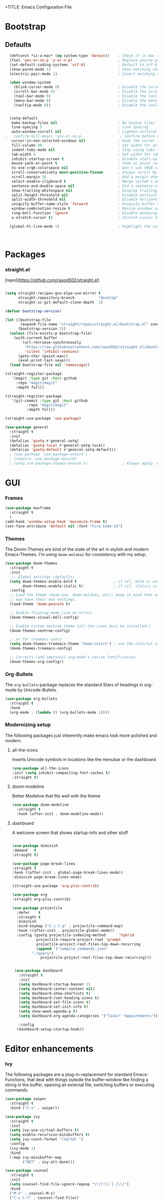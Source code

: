 +TITLE: Emacs Configuration File
#+AUTHOR: slow-is-fast
#+DATE: 2019-10-14
#+STARTUP: content

* Bootstrap

** Defaults


#+BEGIN_SRC emacs-lisp
  (defconst *is-a-mac* (eq system-type 'darwin))    ; Check if is mac os s
  (fset 'yes-or-no-p 'y-or-n-p)                     ; Replace yes/no prompts with y/n
  (set-default-coding-systems 'utf-8)               ; Default to utf-8 encoding
  (show-paren-mode 1)                               ; Show matching char
  (electric-pair-mode 1)                            ; Insert matching character

  (when window-system
    (blink-cursor-mode 0)                           ; Disable the cursor blinking
    (scroll-bar-mode 0)                             ; Disable the scroll bar
    (tool-bar-mode 0)                               ; Disable the tool bar
    (menu-bar-mode 0)                               ; Disable the menu bar
    (tooltip-mode 0))                               ; Disable the tooltips


  (setq-default
   make-backup-files nil                            ; No backup files
   line-spacing 5                                   ; Line Spacing
   auto-window-vscroll nil                          ; Lighten vertical scroll
;   confirm-kill-emacs 'yes-or-no-p                  ; Confirm before exiting Emacs
   cursor-in-non-selected-windows nil               ; Hide the cursor in inactive windows
   fill-column 80                                   ; Set width for automatic line breaks
   indent-tabs-mode nil                             ; Stop using tabs to indent
   tab-width 4                                      ; Set width for tabs
   inhibit-startup-screen t                         ; Disable start-up screen
   mouse-yank-at-point t                            ; Yank at point rather than pointer
   ns-use-srgb-colorspace nil                       ; Don't use sRGB colors
   scroll-conservatively most-positive-fixnum       ; Always scroll by one line
   scroll-margin 10                                 ; Add a margin when scrolling vertically
   select-enable-clipboard t                        ; Merge system's and Emacs' clipboard
   sentence-end-double-space nil                    ; End a sentence after a dot and a space
   show-trailing-whitespace nil                     ; Display trailing whitespaces
   split-height-threshold nil                       ; Disable vertical window splitting
   split-width-threshold nil                        ; Disable horizontal window splitting
   uniquify-buffer-name-style 'forward              ; Uniquify buffer names
   window-combination-resize t                      ; Resize windows proportionally
   ring-bell-function 'ignore                       ; Disable annoying bell sound
   x-stretch-cursor t)                              ; Stretch cursor to the glyph width

  (global-hl-line-mode 1)                           ; Highlight the current line



#+END_SRC    


* Packages

*** straight.el
[repo](https://github.com/raxod502/straight.el)

#+BEGIN_SRC emacs-lisp

(setq straight-recipes-gnu-elpa-use-mirror t
      straight-repository-branch           "develop"
      straight-vc-git-default-clone-depth  1)

(defvar bootstrap-version)

(let ((bootstrap-file
       (expand-file-name "straight/repos/straight.el/bootstrap.el" user-emacs-directory))
      (bootstrap-version 5))
  (unless (file-exists-p bootstrap-file)
    (with-current-buffer
        (url-retrieve-synchronously
         "https://raw.githubusercontent.com/raxod502/straight.el/develop/install.el"
         'silent 'inhibit-cookies)
      (goto-char (point-max))
      (eval-print-last-sexp)))
  (load bootstrap-file nil 'nomessage))

(straight-register-package
   '(magit :type git :host github
  	 :repo "magit/magit"
  	 :depth full))

(straight-register-package
   '(git-commit :type git :host github
  	      :repo "magit/magit"
  	      :depth full))

(straight-use-package 'use-package)

(use-package general
  :straight t
  :init
  (defalias 'gsetq #'general-setq)
  (defalias 'gsetq-local #'general-setq-local)
  (defalias 'gsetq-default #'general-setq-default))
  ; (use-package 'use-package-ensure')
  ; (require 'use-package-ensure)
  ; (setq use-package-always-ensure t)                ; Always apply :ensure t - Option when declaring a package via use-package
#+END_SRC



* GUI

*** Frames
#+BEGIN_SRC emacs-lisp
  (use-package maxframe
    :straight t
    )
  (add-hook 'window-setup-hook 'maximize-frame t)
  (set-face-attribute 'default nil :font "Fira Code-14")
#+END_SRC


*** Themes

The Doom-Themes are kind of the state of the art in stylish and modern Emacs-Themes. I'm using ~doom-molokai~ for consistency with my setup.

#+BEGIN_SRC emacs-lisp
  (use-package doom-themes
    :straight t
    :init
     ;; Global settings (defaults)
    (setq doom-themes-enable-bold t                 ; if nil, bold is universally disabled
          doom-themes-enable-italic t)              ; if nil, italics is universally disabled
    :config
    ;; Load the theme (doom-one, doom-molokai, etc); keep in mind that each theme
    ;; may have their own settings.
    (load-theme 'doom-peacock t)

    ;; Enable flashing mode-line on errors
    (doom-themes-visual-bell-config)

    ;; Enable custom neotree theme (all-the-icons must be installed!)
    (doom-themes-neotree-config)

    ;; or for treemacs users
    (setq doom-themes-treemacs-theme "doom-colors") ; use the colorful treemacs theme
    (doom-themes-treemacs-config)

    ;; Corrects (and improves) org-mode's native fontification.
    (doom-themes-org-config))
#+END_SRC




*** Org-Bullets

The ~org-bullets~-package replaces the standard Stars of headings in org-mode by Unicode-Bullets.

#+BEGIN_SRC emacs-lisp
  (use-package org-bullets
  	:straight t
    :hook
    (org-mode . (lambda () (org-bullets-mode 1))))
#+END_SRC

*** Modernizing setup

The following packages just inherently make emacs look more polished and modern.

**** all-the-icons

Inserts Unicode symbols in locations like the menubar or the dashboard

#+BEGIN_SRC emacs-lisp
  (use-package all-the-icons
  :init (setq inhibit-compacting-font-caches t)
  :straight t)
#+END_SRC

**** doom-modeline

Better Modeline that fits well with the theme

#+BEGIN_SRC emacs-lisp
  (use-package doom-modeline
  	:straight t
    :hook (after-init . doom-modeline-mode))
#+END_SRC

**** dashboard

A welcome screen that shows startup-info and other stuff

#+BEGIN_SRC emacs-lisp

  (use-package diminish
  :demand   t
  :straight t)

  (use-package page-break-lines
  :straight t
  :hook ((after-init . global-page-break-lines-mode))
  :diminish page-break-lines-mode)
  
  (straight-use-package 'org-plus-contrib)

  (use-package org
  :straight org-plus-contrib)

  (use-package projectile
    :defer    t
    :straight t
    :diminish
    :bind-keymap ("C-c C-p" . projectile-command-map)
    :hook ((after-init . projectile-global-mode))
    :config (gsetq projectile-indexing-method      'hybrid
             projectile-require-project-root 'prompt
             projectile-project-root-files-top-down-recurring
             (append '("compile_commands.json"
           ".cquery")
               projectile-project-root-files-top-down-recurring)))


   (use-package dashboard
   	 :straight t
     :init
     (setq dashboard-startup-banner 1)
     (setq dashboard-center-content nil)
     (setq dashboard-show-shortcuts t)
     (setq dashboard-/set-heading-icons t)
     (setq dashboard-set-file-icons t)
     (setq dashboard-set-init-info t)
     (setq show-week-agenda-p t)
     (setq dashboard-org-agenda-categories '("Tasks" "Appointments"))

     :config
    (dashboard-setup-startup-hook))
#+END_SRC

* Editor enhancements

*** Ivy

The following packages are a plug-in-replacement for standard Emacs-Functions, that deal with things outside the buffer-window like finding a string in the buffer, opening an external file, switching buffers or executing commands.

#+BEGIN_SRC emacs-lisp
  (use-package swiper
  	:straight t
    :bind ("C-s" . swiper))

  (use-package ivy
  	:straight t
    :init
    (setq ivy-use-virtual-buffers t)
    (setq enable-recursive-minibuffers t)
    (setq ivy-count-format "(%d/%d) ")
    :config
    (ivy-mode 1)
    :bind
    (:map ivy-minibuffer-map
          ("RET" . ivy-alt-done)))

  (use-package counsel
  	:straight t
    :init
    (setq counsel-find-file-ignore-regexp "\\(?:\\`[.]\\)")
    :bind
    ("M-x" . counsel-M-x)
    ("C-x C-f" . counsel-find-file))
#+END_SRC

*** Rainbow-delimiters

When working with a lot of brackets, parens and alike you can quickly loose track over which paren is the correct one. ~Rainbow-delimiters~ solves this problem, by coloring every paren-pair individually.

#+BEGIN_SRC emacs-lisp
  (use-package rainbow-delimiters
  	:straight t
    :hook
    (prog-mode . rainbow-delimiters-mode))
#+END_SRC


** Snippets and Autocomplete

*** Yasnippet

Yasnippet is a package, that let's you insert larger Code-Snippets by typing a prefix and evaluating it with <TAB>.

#+BEGIN_SRC emacs-lisp
  (use-package yasnippet
  	:straight t
    :hook
    (prog-mode . yas-minor-mode))

  (use-package yasnippet-snippets
  	:straight t)
#+END_SRC


*** Company-Mode

Company-Mode is a Completion-Frontend

#+BEGIN_SRC emacs-lisp
  (use-package company
  	:straight t
    :bind
    (:map company-active-map
          ("TAB" . company-complete-selection)
          ([tab] . company-complete-selection)
          ("<right>" . company-complete-common)
          ("C-n" . 'company-select-next)
          ("C-p" . 'company-select-previous))
    :hook
    (prog-mode . company-mode)
    :custom
    (company-minimum-prefix-length 1)
    (company-tooltip-align-annotations t))
#+END_SRC



* Version Control

#+BEGIN_SRC emacs-lisp
(use-package magit
  :straight t
  :hook ((magit-popup-mode-hook . no-trailing-whitespace))
  :init (gsetq magit-diff-refine-hunk t)
  :bind (([(meta f12)] . magit-status)  ;; Hint: customize `magit-repository-directories' so that you can use C-u M-F12 to
       ("C-x g"      . magit-status)
       ("C-x M-g"    . magit-dispatch-popup)
       :map magit-status-mode-map
       ("C-M-<up>"   . magit-section-up)
       :map vc-prefix-map
       ("f"          . vc-git-grep))
  :config (with-eval-after-load 'magit-todos
      (magit-todos-mode))
  (when *is-a-mac* (add-hook 'magit-mode-hook (lambda () (local-unset-key [(meta h)])))))

(use-package magit-todos
  :defer    t
  :straight t)

(use-package magit-org-todos
  :after    org
  :straight t
  :hook     ((after-init . magit-org-todos-autoinsert)))

#+END_SRC
